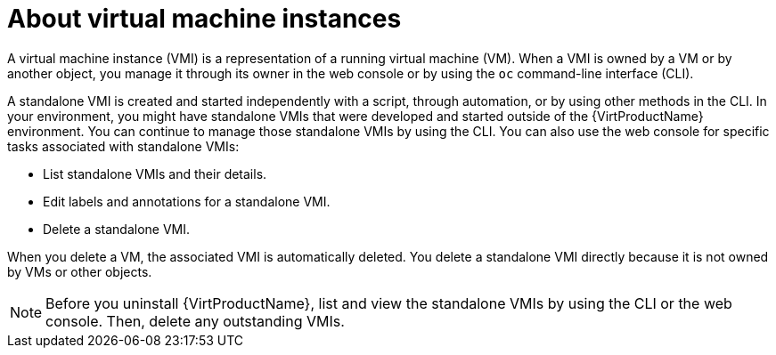 // Module included in the following assembly:
//
// * virt/virtual_machines/virt-manage-vmis.adoc
//

:_content-type: CONCEPT
[id="virt-about-vmis_{context}"]
= About virtual machine instances

A virtual machine instance (VMI) is a representation of a running virtual machine (VM). When a VMI is owned by a VM or by another object, you manage it through its owner in the web console or by using the `oc` command-line interface (CLI).

A standalone VMI is created and started independently with a script, through automation, or by using other methods in the CLI. In your environment, you might have standalone VMIs that were developed and started outside of the {VirtProductName} environment. You can continue to manage those standalone VMIs by using the CLI. You can also use the web console for specific tasks associated with standalone VMIs:

* List standalone VMIs and their details.

* Edit labels and annotations for a standalone VMI.

* Delete a standalone VMI.

When you delete a VM, the associated VMI is automatically deleted. You delete a standalone VMI directly because it is not owned by VMs or other objects.

[NOTE]
====
Before you uninstall {VirtProductName}, list and view the standalone VMIs by using the CLI or the web console. Then, delete any outstanding VMIs.
====
